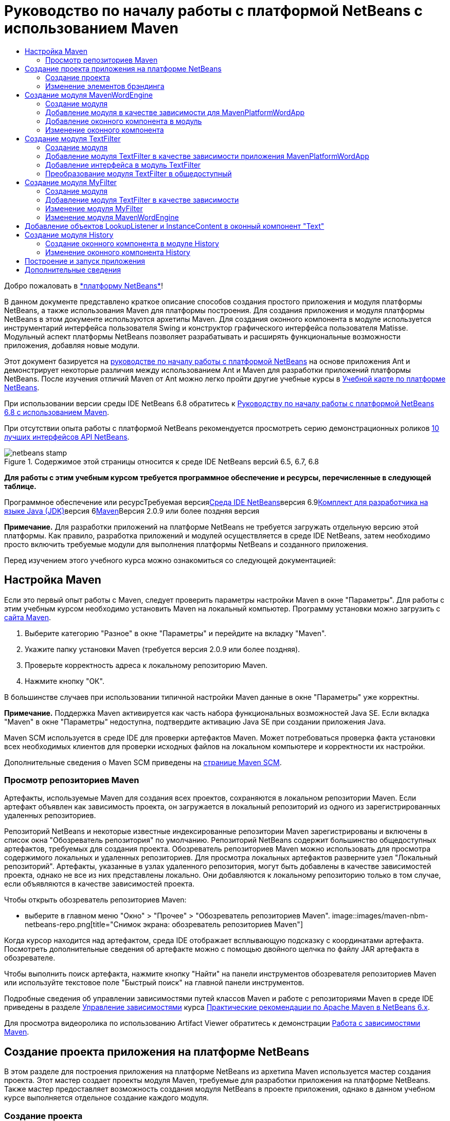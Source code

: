 // 
//     Licensed to the Apache Software Foundation (ASF) under one
//     or more contributor license agreements.  See the NOTICE file
//     distributed with this work for additional information
//     regarding copyright ownership.  The ASF licenses this file
//     to you under the Apache License, Version 2.0 (the
//     "License"); you may not use this file except in compliance
//     with the License.  You may obtain a copy of the License at
// 
//       http://www.apache.org/licenses/LICENSE-2.0
// 
//     Unless required by applicable law or agreed to in writing,
//     software distributed under the License is distributed on an
//     "AS IS" BASIS, WITHOUT WARRANTIES OR CONDITIONS OF ANY
//     KIND, either express or implied.  See the License for the
//     specific language governing permissions and limitations
//     under the License.
//

= Руководство по началу работы с платформой NetBeans с использованием Maven
:jbake-type: platform-tutorial
:jbake-tags: tutorials 
:jbake-status: published
:syntax: true
:source-highlighter: pygments
:toc: left
:toc-title:
:icons: font
:experimental:
:description: Руководство по началу работы с платформой NetBeans с использованием Maven - Apache NetBeans
:keywords: Apache NetBeans Platform, Platform Tutorials, Руководство по началу работы с платформой NetBeans с использованием Maven

Добро пожаловать в link:https://platform.netbeans.org/[+*платформу NetBeans*+]!

В данном документе представлено краткое описание способов создания простого приложения и модуля платформы NetBeans, а также использования Maven для платформы построения. Для создания приложения и модуля платформы NetBeans в этом документе используются архетипы Maven. Для создания оконного компонента в модуле используется инструментарий интерфейса пользователя Swing и конструктор графического интерфейса пользователя Matisse. Модульный аспект платформы NetBeans позволяет разрабатывать и расширять функциональные возможности приложения, добавляя новые модули.

Этот документ базируется на link:nbm-quick-start_ru.html[+руководстве по началу работы с платформой NetBeans+] на основе приложения Ant и демонстрирует некоторые различия между использованием Ant и Maven для разработки приложений платформы NetBeans. После изучения отличий Maven от Ant можно легко пройти другие учебные курсы в link:https://netbeans.org/kb/trails/platform_ru.html[+Учебной карте по платформе NetBeans+].

При использовании версии среды IDE NetBeans 6.8 обратитесь к link:68/nbm-maven-quickstart.html[+Руководству по началу работы с платформой NetBeans 6.8 с использованием Maven+].

При отсутствии опыта работы с платформой NetBeans рекомендуется просмотреть серию демонстрационных роликов link:https://platform.netbeans.org/tutorials/nbm-10-top-apis.html[+10 лучших интерфейсов API NetBeans+].


image::images/netbeans-stamp.png[title="Содержимое этой страницы относится к среде IDE NetBeans версий 6.5, 6.7, 6.8"]


*Для работы с этим учебным курсом требуется программное обеспечение и ресурсы, перечисленные в следующей таблице.*

Программное обеспечение или ресурсТребуемая версияlink:http://download.netbeans.org/[+Среда IDE NetBeans+]версия 6.9link:http://java.sun.com/javase/downloads/index.jsp[+Комплект для разработчика на языке Java (JDK)+]версия 6link:http://maven.apache.org/[+Maven+]Версия 2.0.9 или более поздняя версия

*Примечание.* Для разработки приложений на платформе NetBeans не требуется загружать отдельную версию этой платформы. Как правило, разработка приложений и модулей осуществляется в среде IDE NetBeans, затем необходимо просто включить требуемые модули для выполнения платформы NetBeans и созданного приложения.

Перед изучением этого учебного курса можно ознакомиться со следующей документацией:



== Настройка Maven

Если это первый опыт работы с Maven, следует проверить параметры настройки Maven в окне "Параметры". Для работы с этим учебным курсом необходимо установить Maven на локальный компьютер. Программу установки можно загрузить с link:http://maven.apache.org/[+сайта Maven+].


[start=1]
1. Выберите категорию "Разное" в окне "Параметры" и перейдите на вкладку "Maven".

[start=2]
2. Укажите папку установки Maven (требуется версия 2.0.9 или более поздняя).

[start=3]
3. Проверьте корректность адреса к локальному репозиторию Maven.

[start=4]
4. Нажмите кнопку "ОК".

В большинстве случаев при использовании типичной настройки Maven данные в окне "Параметры" уже корректны.

*Примечание.* Поддержка Maven активируется как часть набора функциональных возможностей Java SE. Если вкладка "Maven" в окне "Параметры" недоступна, подтвердите активацию Java SE при создании приложения Java.

Maven SCM используется в среде IDE для проверки артефактов Maven. Может потребоваться проверка факта установки всех необходимых клиентов для проверки исходных файлов на локальном компьютере и корректности их настройки.

Дополнительные сведения о Maven SCM приведены на link:http://maven.apache.org/scm/index.html[+странице Maven SCM+].


=== Просмотр репозиториев Maven

Артефакты, используемые Maven для создания всех проектов, сохраняются в локальном репозитории Maven. Если артефакт объявлен как зависимость проекта, он загружается в локальный репозиторий из одного из зарегистрированных удаленных репозиториев.

Репозиторий NetBeans и некоторые известные индексированные репозитории Maven зарегистрированы и включены в список окна "Обозреватель репозитория" по умолчанию. Репозиторий NetBeans содержит большинство общедоступных артефактов, требуемых для создания проекта. Обозреватель репозиториев Maven можно использовать для просмотра содержимого локальных и удаленных репозиториев. Для просмотра локальных артефактов разверните узел "Локальный репозиторий". Артефакты, указанные в узлах удаленного репозитория, могут быть добавлены в качестве зависимостей проекта, однако не все из них представлены локально. Они добавляются к локальному репозиторию только в том случае, если объявляются в качестве зависимостей проекта.

Чтобы открыть обозреватель репозиториев Maven:

* выберите в главном меню "Окно" > "Прочее" > "Обозреватель репозиториев Maven".
image::images/maven-nbm-netbeans-repo.png[title="Снимок экрана: обозреватель репозиториев Maven"]

Когда курсор находится над артефактом, среда IDE отображает всплывающую подсказку с координатами артефакта. Посмотреть дополнительные сведения об артефакте можно с помощью двойного щелчка по файлу JAR артефакта в обозревателе.

Чтобы выполнить поиск артефакта, нажмите кнопку "Найти" на панели инструментов обозревателя репозиториев Maven или используйте текстовое поле "Быстрый поиск" на главной панели инструментов.

Подробные сведения об управлении зависимостями путей классов Maven и работе с репозиториями Maven в среде IDE приведены в разделе link:http://wiki.netbeans.org/MavenBestPractices#Dependency_management[+Управление зависимостями+] курса link:http://wiki.netbeans.org/MavenBestPractices[+Практические рекомендации по Apache Maven в NetBeans 6.x+].

Для просмотра видеоролика по использованию Artifact Viewer обратитесь к демонстрации link:https://netbeans.org/kb/docs/java/maven-dependencies-screencast.html[+Работа с зависимостями Maven+].


== Создание проекта приложения на платформе NetBeans

В этом разделе для построения приложения на платформе NetBeans из архетипа Maven используется мастер создания проекта. Этот мастер создает проекты модуля Maven, требуемые для разработки приложения на платформе NetBeans. Также мастер предоставляет возможность создания модуля NetBeans в проекте приложения, однако в данном учебном курсе выполняется отдельное создание каждого модуля.


=== Создание проекта

Чтобы создать приложение на платформе NetBeans с помощью мастера создания проекта, выполните следующие действия:


[start=1]
1. Выберите в меню "Файл" команду "Новый проект" (CTRL+SHIFT+N), чтобы открыть мастер создания проекта.

[start=2]
2. Выберите приложение Maven NetBeans из категории Maven. Нажмите кнопку "Далее".

[start=3]
3. В поле "Имя проекта" введите *MavenPlatformWordApp* и укажите местоположение проекта. Нажмите кнопку "Готово". image::images/maven-newproject.png[title="Снимок экрана: мастер создания проекта"]

*Примечание.* Первое создание приложения платформы NetBeans с использованием Maven может занять некоторое время, поскольку среде IDE требуется загрузить все необходимые артефакты из репозитория NetBeans.

При нажатии кнопки "Готово" в среде IDE по умолчанию создаются следующие типы проектов Maven.

* *Приложение на платформе NetBeans.* Данный проект является проектом-контейнером для приложения на платформе. В нем перечисляются включаемые модули и местоположения репозиториев проекта. Данный проект не содержит исходных файлов. В среде IDE создаются модули, содержащие исходные файлы и ресурсы в подкаталогах проекта.
* *Приложение на базе платформы NetBeans.* В данном проекте указываются артефакты (исходные файлы), требуемые для компиляции приложения. Необходимые зависимости (артефакты среды IDE, артефакты модуля) указываются в файле проекта  ``pom.xml`` . При развертке узла "Библиотеки" можно просмотреть библиотеки, необходимые для приложения платформы NetBeans.
* *Ресурсы брэндинга приложения на платформе.* Этот проект содержит ресурсы, используемые для брэндинга приложения.

Во всех проектах Maven файл  ``pom.xml``  (POM) расположен в узле "Файлы проекта" в окне "Проекты". При просмотре файла POM для проекта приложения NetBeans можно заметить, что в качестве модулей приложения перечислены два других модуля, созданные мастером.


[source,xml]
----

<modules>
   <module>branding</module>
   <module>application</module>
</modules>

----


=== Изменение элементов брэндинга

В модуле брэндинга указываются ресурсы брэндинга, используемые для построения приложения на платформе. Диалоговое окно брэндинга обеспечивает удобное редактирование свойств брэндинга приложения для изменения имени, экрана заставки и значений текстовых элементов.

При создании приложения платформы NetBeans на основе архетипа именем приложения по умолчанию будет идентификатор артефакта приложения. В этом упражнении для изменения имени приложения и замены изображения экрана заставки по умолчанию используется мастер брэндинга.

*Примечание.* В среде IDE модуль брэндинга необходимо создать до изменения ресурсов брэндинга.


[start=1]
1. Щелкните правой кнопкой мыши модуль *ресурсов брэндинга приложения платформы * и выберите команду "Брэндинг".

[start=2]
2. На вкладке "Основной" измените заголовок приложения на *My Maven Platform Word App*.image::images/maven-branding1.png[title="Снимок экрана: мастер создания проекта"]

[start=3]
3. Выберите вкладку "Экран заставки" и нажмите кнопку "Обзор" рядом с изображением экрана заставки по умолчанию для поиска другого изображения. Нажмите кнопку "ОК".

Можно скопировать изображение, представленное ниже, в локальную систему и указать его в качестве экрана заставки в диалоговом окне "Брэндинг".

image::images/splash.gif[title="Пример изображения заставки, заданного по умолчанию"]


== Создание модуля MavenWordEngine

В этом разделе выполняется создание нового модуля с именем MavenWordEngine. Затем модуль преобразуется для добавления оконного компонента, а также кнопки и текстовой области.


=== Создание модуля

В этом упражнении выполняется создание нового проекта модуля в каталоге, содержащем модуль брэндинга и модуль приложения.


[start=1]
1. В главном меню выберите "Файл" > "Новый проект".

[start=2]
2. Выберите модуль Maven NetBeans в категории Maven. Нажмите кнопку "Далее".

[start=3]
3. В качестве имени проекта введите текст *MavenWordEngine*.

[start=4]
4. Нажмите кнопку "Обзор" и выберите местоположение проекта для каталога MavenPlatformWordApp. Нажмите кнопку "Готово".
image::images/maven-wizard-project-location.png[title="Снимок экрана: мастер создания проекта"]

При просмотре файла POM для модуля MavenWordEngine можно заметить, что для идентификатора  ``artifactId``  проекта установлено значение *MavenWordEngine*.


[source,xml]
----

<modelVersion>4.0.0</modelVersion>
<parent>
    <groupId>com.mycompany</groupId>
    <artifactId>MavenPlatformWordApp</artifactId>
    <version>1.0-SNAPSHOT</version>
</parent>
<groupId>com.mycompany</groupId>
<artifactId>*MavenWordEngine*</artifactId>
<packaging>nbm</packaging>
<version>1.0-SNAPSHOT</version>
<name>MavenWordEngine NetBeans Module</name>

----

Для создания модуля NetBeans необходимо использовать подключаемый модуль  ``nbm-maven-plugin`` . При просмотре POM для модуля можно заметить, что в среде IDE автоматически указывается файл  ``nbm``  для  ``packaging`` , и что подключаемый модуль *nbm-maven-plugin* указывается в качестве модуля построения.


[source,xml]
----

<plugin>
   <groupId>org.codehaus.mojo</groupId>
   <artifactId>*nbm-maven-plugin*</artifactId>
   <version>3.2-SNAPSHOT</version>
   <extensions>true</extensions>
</plugin>

----

При просмотре POM для приложения платформы NetBeans обратите внимание, что модуль *MavenWordEngine* добавлен в список модулей приложения.


[source,xml]
----

<modules>
   <module>branding</module>
   <module>application</module>
   <module>*MavenWordEngine*</module>
</modules>

----


=== Добавление модуля в качестве зависимости для MavenPlatformWordApp

В данном упражнении модуль MavenWordEngine объявляется в качестве зависимости приложения на базе платформы NetBeans путем добавления зависимости в POM. В файле POM для приложения выполняется объявление следующих зависимостей.


[source,xml]
----

<dependencies>
    <dependency>
        <groupId>org.netbeans.cluster</groupId>
        <artifactId>platform</artifactId>
        <version>${netbeans.version}</version>
        <type>pom</type>
    </dependency>
    <dependency>
        <groupId>com.mycompany</groupId>
        <artifactId>branding</artifactId>
        <version>1.0-SNAPSHOT</version>
    </dependency>
</dependencies>
----

При развертке узла "Библиотеки" для приложения на базе платформы NetBeans можно заметить, что в модуле брэндинга и некоторых других библиотеках, являющихся зависимостями кластера, необходимыми для создания приложения, существует зависимость.

image::images/maven-projects-libraries.png[title="Снимок экрана: диалоговое окно "Добавить зависимость""]

Можно развернуть список зависимостей, не связанных с classpath для просмотра полного списка зависимостей.

Для добавления зависимости в файл POM можно изменить файл POM непосредственно в редакторе или посредством диалогового окна "Добавить зависимость" в окне "Проекты".


[start=1]
1. Разверните *MavenPlatformWordApp - приложение на основе платформы NetBeans* в окне "Проекты".

[start=2]
2. Щелкните узел "Библиотеки" правой кнопкой мыши и выберите команду "Добавить зависимость".

[start=3]
3. Перейдите на вкладку "Открыть проекты" и выберите *MavenWordEngine*. Нажмите кнопку "ОК".
image::images/maven-add-dependency1.png[title="Снимок экрана: диалоговое окно "Добавить зависимость""]

*Примечание.* Новый проект будет отображен в диалоговом окне по завершении сканирования и обновления индексов в среде IDE.

При развертке узла "Библиотеки" для MavenPlatformWordApp в окне "Проекты" можно заметить, что модуль MavenWordEngine выведен теперь в качестве зависимости.


=== Добавление оконного компонента в модуль

В этом упражнении используется мастер для добавления оконного компонента в модуль MavenWordEngine.


[start=1]
1. Щелкните *модуль NetBeans MavenWordEngine* в окне "Проекты" правой кнопкой мыши и выберите команду "Создать" > "Прочее" для открытия мастера создания файла.

[start=2]
2. Выберите "Окно" в категории "Разработка модулей". Нажмите кнопку "Далее".

[start=3]
3. Выберите команду *Вывод* в раскрывающемся списке "Позиция окна". Нажмите кнопку "Далее".image::images/maven-new-window.png[title="Снимок экрана: страница оконного компонента в мастере создания файла"]

[start=4]
4. Введите текст *Text* в поле "Префикс имени класса". Нажмите кнопку "Готово".

Выводится список создаваемых и изменяемых файлов.

При нажатии кнопки "Готово" в окне "Проекты" можно заметить, что в среде IDE создан класс  ``TextTopComponent.java``  в  ``com.mycompany.mavenwordengine``  в узле "Папка с исходными файлами". Также в среде IDE созданы дополнительные файлы ресурсов в  ``com.mycompany.mavenwordengine``  в узле "Другие исходные файлы". В этом упражнении выполняется редактирование только для класса  ``TextTopComponent.java`` .

В окне "Файлы" можно просмотреть структуру проекта. Для компиляции проекта Maven в узле "Папка с исходными файлами" могут находиться только исходные файлы (каталог  ``src/main/java``  в окне "Файлы"). Другие ресурсы (например, файлы XML) должны быть расположены в узле "Другие исходные файлы" (каталог  ``src/main/resources``  в окне "Файлы").


=== Изменение оконного компонента

В этом упражнении выполняется добавление текстовой области и кнопки в оконный компонент. Затем выполняется изменение метода, вызываемого при нажатии кнопки, для замены букв в текстовой области на прописные.


[start=1]
1. Выберите в редакторе вкладку "Проектировщик" класса  ``TextTopComponent.java`` .

[start=2]
2. Перетащите кнопку и текстовую область из палитры в окно.

[start=3]
3. Щелкните текстовую область правой кнопкой мыши и выберите команду "Изменить имя переменной", а затем введите текст *text* в качестве имени. Имя используется для получения доступа к компоненту из кода.

[start=4]
4. Введите для кнопки текст "*Filter!*".image::images/maven-nbm-textopcomponent.png[title="Снимок экрана: страница оконного компонента в мастере создания файла"]

[start=5]
5. Дважды щелкните элемент кнопки "Filter!" в представлении "Проектировщик", чтобы открыть в редакторе исходного кода метод обработчика события для кнопки. Этот метод создается автоматически при двойном щелчке элемента кнопки.

[start=6]
6. Измените тело метода для добавления следующего кода. Сохраните изменения.

[source,java]
----

private void jButton1ActionPerformed(java.awt.event.ActionEvent evt) {
   *String s = text.getText();
   s = s.toUpperCase();
   text.setText(s);*
}
----

Для упрощения ввода кода в редакторе можно использовать автозавершение кода.

Для тестирования правильности работы приложения можно щелкнуть узел проекта *приложения MavenPlatformWordApp на основе платформы NetBeans* правой кнопкой мыши и выбрать команду "Построить вместе с зависимостями".

Действием по умолчанию, привязанным к функции "Построить вместе с зависимостями", является создание проекта при помощи подключаемого модуля Reactor. При создании проекта с использованием подключаемого модуля Reactor построение зависимостей подпроектов выполняется до построения проекта. В окне "Вывод" отображается порядок построения.

image::images/maven-buildwithdependencies1.png[title="Снимок экрана: порядок построения Reactor в окне "Вывод""]

Результаты построения также отображаются в окне "Вывод".

image::images/maven-buildwithdependencies2.png[title="Снимок экрана: успешное построение Reactor в окне "Вывод""]

В окне "Проекты" можно заметить, что проекты больше не содержат метки, поскольку артефакты необходимых зависимостей теперь доступны в локальном репозитории узла  ``com.mycompany`` .

image::images/maven-localrepo.png[title="Снимок экрана: локальный репозиторий"]

Для запуска проекта щелкните узел проекта *приложения MavenPlatformWordApp на основе платформы NetBeans* и выберите команду "Выполнить". После запуска приложения можно протестировать его, выполнив следующие действия.


[start=1]
1. Выберите в главном меню приложения платформы команду "Окно" > "Тext", чтобы открыть окно "Text".

[start=2]
2. Наберите в текстовой области текст строчными буквами и нажмите кнопку "Filter!"

[start=3]
3. Закройте приложение Maven Platform Word App.

При нажатии кнопки "Filter!" буквы введенного текста изменяются на прописные и отображаются в текстовой области.


== Создание модуля TextFilter

В этом упражнении выполняется создание модуля *TextFilter* и добавление модуля в приложение в качестве зависимости. Модуль TextFilter предоставляет определенную службу и содержит только интерфейс. Доступ к этой службе можно впоследствии получить из других модулей при помощи поиска.


=== Создание модуля

В этом упражнении для создания модуля TextFilter выполняются следующие действия.


[start=1]
1. Выберите в меню "Файл" команду "Новый проект" (CTRL+SHIFT+N).

[start=2]
2. Выберите архетип модуля Maven NetBeans в категории "Maven". Нажмите кнопку "Далее".

[start=3]
3. Введите текст *TextFilter* в качестве имени проекта.

[start=4]
4. Нажмите кнопку "Обзор" для установки местоположения проекта и найдите каталог MavenPlatformWordApp. Нажмите кнопку "Готово".

При нажатии кнопки "Готово" в среде IDE создается модуль, и в окне "Проекты" открывается проект модуля *TextFilter NetBeans Module*.

Среда IDE изменяет файл  ``pom.xml``  проекта POM "MavenPlatformWordApp - приложение платформы NetBeans" для добавления нового модуля в список включаемых в проект модулей.


[source,xml]
----

<modules>
    <module>branding</module>
    <module>application</module>
    <module>MavenWordEngine</module>
    <module>TextFilter</module>
</modules>
----

По завершении создания модуля необходимо добавить модуль в качестве зависимости приложения.


=== Добавление модуля TextFilter в качестве зависимости приложения MavenPlatformWordApp

В этом упражнении выполняется добавление модуля TextFilter в качестве зависимости приложения MavenPlatformWordApp на базе платформы NetBeans.


[start=1]
1. Щелкните правой кнопкой мыши узел "Библиотеки" проекта *MavenPlatformWordApp - приложение на базе платформы NetBeans* и выберите команду "Добавить зависимость".

[start=2]
2. Выберите вкладку "Открыть проекты" в диалоговом окне "Добавить зависимость".

[start=3]
3. Выберите модуль *TextFilter NetBeans Module*. Нажмите кнопку "ОК".

При нажатии кнопки "ОК" среда IDE добавляет модуль в качестве зависимости проекта. При развертке узла "Библиотеки" можно заметить, что модуль добавлен в список зависимостей. В файле POM для проекта *MavenPlatformWordApp - приложение на основе платформы NetBeans* видно, что среда IDE добавила в элемент  ``зависимостей``  следующие строки.


[source,xml]
----

<dependency>
   <groupId>${project.groupId}</groupId>
   <artifactId>TextFilter</artifactId>
   <version>${project.version}</version>
</dependency>
----


=== Добавление интерфейса в модуль TextFilter

В этом упражнении выполняется добавление простого интерфейса в модуль TextFilter.


[start=1]
1. Щелкните правой кнопкой мыши модуль *TextFilter NetBeans Module* и выберите "Создать" > "Интерфейс Java".

[start=2]
2. Введите текст *TextFilter* в качестве имени класса.

[start=3]
3. Выберите пункт *com.mycompany.textfilter* в раскрывающемся списке "Упаковка". Нажмите кнопку "Готово".

[start=4]
4. Измените класс путем добавления следующего кода. Сохраните изменения.

[source,java]
----

package com.mycompany.textfilter;

public interface TextFilter {
    *public String process(String s);*
}
----


=== Преобразование модуля TextFilter в общедоступный

В этом упражнении выполняется определение пакета  ``com.mycompany.textfilter``  как общедоступного, чтобы другие модули имели доступ к методам. Для объявления пакета как общедоступного необходимо преобразовать элемент  ``configuration``  подключаемого модуля  ``nbm-maven-plugin``  в файле POM для определения пакетов, экспортируемых как общедоступные посредством подключаемого модуля. Можно внести изменения в файл POM в редакторе или путем выбора пакетов, определяемых как общедоступные, в диалоговом окне "Свойства" проекта.


[start=1]
1. Щелкните модуль *TextFilter NetBeans Module* правой кнопкой мыши и выберите команду "Свойства".

[start=2]
2. Выберите в диалоговом окне "Свойства проекта" категорию "Общедоступные пакеты".

[start=3]
3. Выберите пакет *com.mycompany.textfilter*. Нажмите кнопку "ОК".
image::images/maven-public-packages.png[title="Снимок экрана: диалоговое окно "Свойства""]

При нажатии кнопки "ОК" в среде IDE изменяется файл POM проекта для редактирования элемента  ``configuration``  артефакта  ``nbm-maven-plugin``  и добавляются следующие записи.


[source,xml]
----

<publicPackages>
   <publicPackage>com.mycompany.textfilter</publicPackage>
</publicPackages>
----

Теперь запись POM содержит следующие записи.


[source,xml]
----

<plugin>
    <groupId>org.codehaus.mojo</groupId>
    <artifactId>nbm-maven-plugin</artifactId>
    <version>3.2</version>
    <extensions>true</extensions>
    <configuration>
                    <publicPackages>
                        <publicPackage>com.mycompany.textfilter</publicPackage>
                    </publicPackages>

    </configuration>
</plugin>
----

Дополнительные сведения приведены по адресу link:http://mojo.codehaus.org/nbm-maven-plugin/manifest-mojo.html#publicPackages[+nbm-maven-plugin manifest+]


== Создание модуля MyFilter

В этом упражнении выполняется создание модуля *MyFilter* и добавление этого модуля в качестве зависимости модуля TextFilter. Впоследствии можно вызвать методы в модуле MyFilter путем поиска службы TextFilter.


=== Создание модуля

В этом упражнении выполняется создание модуля *MyFilter*. Для создания модуля необходимо выполнить действия, которые были выполнены при создании модуля TextFilter.


[start=1]
1. Выберите в меню "Файл" команду "Новый проект" (CTRL+SHIFT+N).

[start=2]
2. Выберите модуль Maven NetBeans в категории Maven. Нажмите кнопку "Далее".

[start=3]
3. Введите текст *MyFilter* в качестве имени проекта.

[start=4]
4. Нажмите кнопку "Обзор" для установки местоположения проекта и найдите каталог *MavenPlatformWordApp*. Нажмите кнопку "Готово".

[start=5]
5. Добавьте модуль MyFilter в качестве зависимости проекта *MavenPlatformWordApp - приложение на базе платформы NetBeans*.


=== Добавление модуля TextFilter в качестве зависимости

В этом упражнении выполняется добавление модуля TextFilter в качестве зависимости модуля MyFilter.


[start=1]
1. Щелкните правой кнопкой мыши узел "Библиотеки" проекта *MyFilter* и выберите команду "Добавить зависимость".

[start=2]
2. Выберите вкладку "Открыть проекты" в диалоговом окне "Добавить зависимость".

[start=3]
3. Выберите модуль *TextFilter*. Нажмите кнопку "ОК".


=== Изменение модуля MyFilter

В этом упражнении выполняется добавление класса Java с отдельным методом с именем  ``process`` , преобразующим буквы строки в прописные. Также указывается выполнение реализации интерфейса TextFilter классом. Для указания, что TextFilter является службой, которая будет зарегистрирована во время компиляции, используется аннотация  ``@ServiceProvider`` .


[start=1]
1. Щелкните модуль *MyFilter* правой кнопкой мыши и выберите "Создать" > "Класс Java".

[start=2]
2. Введите текст *UpperCaseFilter* в качестве имени класса.

[start=3]
3. Выберите в раскрывающемся списке "Пакет" элемент *com.mycompany.myfilter*. Нажмите кнопку "Готово".

[start=4]
4. Измените класс для добавления следующего кода. Сохраните изменения.

[source,java]
----

package com.mycompany.myfilter;

import com.mycompany.textfilter.TextFilter;
import org.openide.util.lookup.ServiceProvider;

*@ServiceProvider(service=TextFilter.class)*
public class UpperCaseFilter *implements TextFilter {

    public String process(String s) {
        return s.toUpperCase();
    }*
}
----

Обратите внимание на принцип использования аннотации для определения поставщика служб. Для получения дополнительных сведений об аннотации  ``@ServiceProvider``  и поведении механизма ServiceLoader в пакете JDK 6 обратитесь к документации по интерфейсу API для утилит.


=== Изменение модуля MavenWordEngine

В этом упражнении выполняется изменение обработчика событий в оконном компоненте "Text" для использования поиска в целях вызова интерфейса TextFilter и получения доступа к методу MyFilter. До добавления кода в обработчик событий необходимо объявить зависимость от модуля TextFilter.


[start=1]
1. Щелкните узел "Библиотеки" модуля *MavenWordEngine* правой кнопкой мыши и добавьте зависимость от модуля TextFilter.

[start=2]
2. Разверните узел "Пакеты с исходными файлами" модуля *MavenWordEngine* и откройте  ``TextTopComponent``  в редакторе исходного кода.

[start=3]
3. Отредактируйте метод обработчика кнопки  ``jButton1ActionPerformed``  для добавления следующего кода. Сохраните изменения.

[source,java]
----

private void jButton1ActionPerformed(java.awt.event.ActionEvent evt) {
    String s = text.getText();
    *TextFilter filter = Lookup.getDefault().lookup(TextFilter.class);
    if (filter != null) {
        s = filter.process(s);
    }*
    text.setText(s);
}
----

Для удобства работы с кодом используйте автозавершение кода.

Теперь можно проверить правильность работы приложения. Далее выполняется добавление нового оконного компонента, отображающего историю текста, обработанного при помощи фильтра.


== Добавление объектов LookupListener и InstanceContent в оконный компонент "Text"

В этом упражнении выполняется добавление слушателя и поля для сохранения содержимого текстовой области при нажатии кнопки "Filter!" .


[start=1]
1. Добавьте в модуль *MavenWordEngine* объект  ``InstanceContent``  и измените конструктор  ``TextTopComponent``  путем добавления следующего кода.

[source,java]
----

public final class TextTopComponent extends TopComponent {
    *private InstanceContent content;*

    public TextTopComponent() {
        initComponents();
        setName(NbBundle.getMessage(TextTopComponent.class, "CTL_TextTopComponent"));
        setToolTipText(NbBundle.getMessage(TextTopComponent.class, "HINT_TextTopComponent"));
        //        setIcon(Utilities.loadImage(ICON_PATH, true));

        *content = new InstanceContent();
        associateLookup(new AbstractLookup(content));*
    }
----


[start=2]
2. Измените метод  ``jButton1ActionPerformed``  для добавления старого значения текста в объект  ``InstanceContent``  при нажатии кнопки.

[source,java]
----

private void jButton1ActionPerformed(java.awt.event.ActionEvent evt) {
     String s = text.getText();
     TextFilter filter = Lookup.getDefault().lookup(TextFilter.class);
     if (filter != null) {
         *content.add(s);*
         s = filter.process(s);
     }
     text.setText(s);
 }
----


== Создание модуля History

В этом разделе выполняется создание модуля с именем *History*, отображающего значение  ``InstanceContent`` . Для создания модуля необходимо выполнить действия, которые были выполнены при создании модулей TextFilter и MyFilter.


[start=1]
1. Выберите в меню "Файл" команду "Новый проект" (CTRL+SHIFT+N).

[start=2]
2. Выберите модуль Maven NetBeans в категории Maven. Нажмите кнопку "Далее".

[start=3]
3. Введите текст *History* в качестве имени проекта.

[start=4]
4. Нажмите кнопку "Обзор" для установки местоположения проекта и найдите каталог MavenPlatformWordApp. Нажмите кнопку "Готово".

[start=5]
5. Добавьте модуль History в качестве зависимости проекта *MavenPlatformWordApp - приложение на базе платформы NetBeans*.


=== Создание оконного компонента в модуле History

В этом упражнении используется мастер добавления оконного компонента в модуль.


[start=1]
1. Щелкните *модуль History NetBeans* в окне "Проекты" правой кнопкой мыши и выберите команду "Создать" > "Прочее" для открытия диалогового окна "Новый файл".

[start=2]
2. Выберите "Окно" в категории "Разработка модулей". Нажмите кнопку "Далее".

[start=3]
3. Выберите элемент *Редактор* в раскрывающемся списке "Позиция окна". Нажмите кнопку "Далее".

[start=4]
4. Введите текст *History* в поле "Префикс имени класса". Нажмите кнопку "Готово". Выводится список создаваемых и изменяемых файлов.


=== Изменение оконного компонента History

Теперь выполняется добавление в оконный компонент элемента текстовой области, отображающего отфильтрованные строки.


[start=1]
1. Выберите в редакторе вкладку "Проектировщик" класса  ``TextTopComponent.java`` .

[start=2]
2. Перетащите текстовую область из палитры в окно.

[start=3]
3. Щелкните текстовую область правой кнопкой мыши и выберите команду "Изменить имя переменной", а затем введите текст *historyText* в качестве имени.

[start=4]
4. Добавьте  ``private``  поле  ``result``  и следующий код в конструктор объекта  ``HistoryTopComponent``  для прослушивания поиска класса String текущего активного окна и отображения всех извлеченных объектов String в текстовой области.

[source,java]
----

      *private Lookup.Result result;*

      public HistoryTopComponent() {
          initComponents();
          ...

          *result = org.openide.util.Utilities.actionsGlobalContext().lookupResult(String.class);
          result.addLookupListener(new LookupListener() {
              public void resultChanged(LookupEvent e) {
                  historyText.setText(result.allInstances().toString());
              }
          });*
      }
----


== Построение и запуск приложения

Теперь можно протестировать приложение


[start=1]
1. Щелкните правой кнопкой мыши узел проекта *Приложение MavenPlatformWordApp на базе платформы NetBeans* и выберите команду "Очистить".

[start=2]
2. Щелкните правой кнопкой мыши узел проекта *Приложение MavenPlatformWordApp на базе платформы NetBeans* и выберите команду "Построить вместе с зависимостями".

[start=3]
3. Щелкните правой кнопкой мыши узел проекта *Приложение MavenPlatformWordApp на базе платформы NetBeans * и выберите команду "Выполнить".

При выборе команды "Выполнить" среда IDE запускает приложение платформы NetBeans. Окна "History" и "Text" можно открыть в меню "Окно".
image::images/maven-final-app.png[title="Снимок экрана: готовое приложение платформы NetBeans"]

При вводе текста в окно "Text" и нажатии кнопки "Filter!" буквы текста преобразуются в прописные и текст добавляется в содержимое окна "History".

Данное краткое руководство демонстрирует незначительность различий между способами создания приложения платформы NetBeans с использованием Maven и способами создания приложения с использованием Ant. Главным отличием является принцип управления сборкой приложения при помощи Maven POM. Дополнительные примеры построения приложений и модулей на платформе NetBeans приведены в учебных курсах link:https://netbeans.org/kb/trails/platform_ru.html[+Учебной карты по платформе NetBeans+].


== Дополнительные сведения

Дополнительные сведения о создании и разработке приложений приведены в следующих ресурсах.

* link:https://netbeans.org/kb/trails/platform_ru.html[+Учебная карта по платформе NetBeans+]
* link:http://bits.netbeans.org/dev/javadoc/[+Документация Javadoc по интерфейсам API в среде NetBeans+]

При возникновении вопросов о платформе NetBeans обратитесь к списку рассылки dev@platform.netbeans.org или к link:https://netbeans.org/projects/platform/lists/dev/archive[+архиву списка рассылки по платформе NetBeans+].

